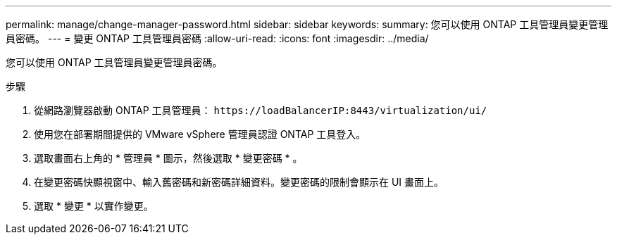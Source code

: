 ---
permalink: manage/change-manager-password.html 
sidebar: sidebar 
keywords:  
summary: 您可以使用 ONTAP 工具管理員變更管理員密碼。 
---
= 變更 ONTAP 工具管理員密碼
:allow-uri-read: 
:icons: font
:imagesdir: ../media/


[role="lead"]
您可以使用 ONTAP 工具管理員變更管理員密碼。

.步驟
. 從網路瀏覽器啟動 ONTAP 工具管理員： `\https://loadBalancerIP:8443/virtualization/ui/`
. 使用您在部署期間提供的 VMware vSphere 管理員認證 ONTAP 工具登入。
. 選取畫面右上角的 * 管理員 * 圖示，然後選取 * 變更密碼 * 。
. 在變更密碼快顯視窗中、輸入舊密碼和新密碼詳細資料。變更密碼的限制會顯示在 UI 畫面上。
. 選取 * 變更 * 以實作變更。

